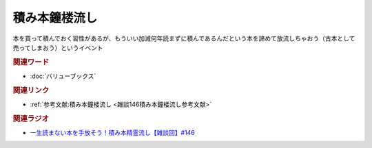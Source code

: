 積み本鐘楼流し
==========================================
.. glossary::
    積み本鐘楼流し : つ

本を買って積んでおく習性があるが、もういい加減何年読まずに積んであるんだという本を諦めて放流しちゃおう（古本として売ってしまおう）というイベント

.. rubric:: 関連ワード
* :doc:`バリューブックス` 

.. rubric:: 関連リンク
* :ref:`参考文献:積み本鐘楼流し <雑談146積み本鐘楼流し参考文献>`

.. rubric:: 関連ラジオ
* `一生読まない本を手放そう！積み本精霊流し【雑談回】#146`_

.. _一生読まない本を手放そう！積み本精霊流し【雑談回】#146: https://www.youtube.com/watch?v=7XDjwpMc5Wg
